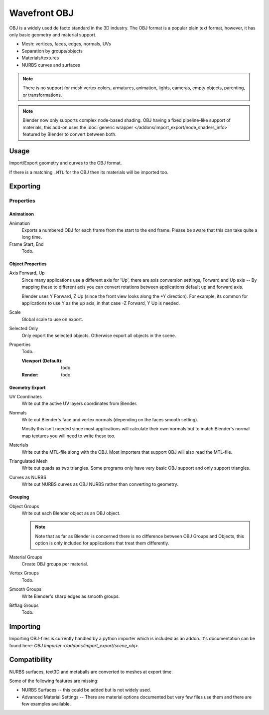 
*************
Wavefront OBJ
*************

.. reference::

   :Category:  Import-Export
   :Menu:      :menuselection:`File --> Import/Export --> Wavefront (.obj)`

OBJ is a widely used de facto standard in the 3D industry.
The OBJ format is a popular plain text format, however, it has only basic geometry and material support.

- Mesh: vertices, faces, edges, normals, UVs
- Separation by groups/objects
- Materials/textures
- NURBS curves and surfaces

.. note::

   There is no support for mesh vertex colors, armatures, animation,
   lights, cameras, empty objects, parenting, or transformations.

.. note::

   Blender now only supports complex node-based shading. OBJ having a fixed pipeline-like support of materials,
   this add-on uses the :doc:`generic wrapper </addons/import_export/node_shaders_info>`
   featured by Blender to convert between both.


Usage
=====

Import/Export geometry and curves to the OBJ format.

If there is a matching ``.MTL`` for the OBJ then its materials will be imported too.


.. _bpy.ops.wm.obj_export:

Exporting
=========

Properties
----------

Animatioon
^^^^^^^^^^

Animation
   Exports a numbered OBJ for each frame from the start to the end frame.
   Please be aware that this can take quite a long time.
Frame Start, End
   Todo.


Object Properties
^^^^^^^^^^^^^^^^^

Axis Forward, Up
   Since many applications use a different axis for 'Up', there are axis conversion settings,
   Forward and Up axis -- By mapping these to different axis you can convert rotations
   between applications default up and forward axis.

   Blender uses Y Forward, Z Up (since the front view looks along the +Y direction).
   For example, its common for applications to use Y as the up axis, in that case -Z Forward, Y Up is needed.
Scale
   Global scale to use on export.
Selected Only
   Only export the selected objects. Otherwise export all objects in the scene.
Properties
   Todo.

   :Viewport (Default): todo.
   :Render: todo.


Geometry Export
^^^^^^^^^^^^^^^

UV Coordinates
   Write out the active UV layers coordinates from Blender.
Normals
   Write out Blender's face and vertex normals (depending on the faces smooth setting).

   Mostly this isn't needed since most applications will calculate their
   own normals but to match Blender's normal map textures you will need to write these too.
Materials
   Write out the MTL-file along with the OBJ. Most importers that support OBJ will also read the MTL-file.
Triangulated Mesh
   Write out quads as two triangles. Some programs only have very basic OBJ support and only support triangles.
Curves as NURBS
   Write out NURBS curves as OBJ NURBS rather than converting to geometry.


Grouping
^^^^^^^^

Object Groups
   Write out each Blender object as an OBJ object.

   .. note::

      Note that as far as Blender is concerned there is no difference between OBJ Groups and Objects,
      this option is only included for applications that treat them differently.
Material Groups
   Create OBJ groups per material.
Vertex Groups
   Todo.
Smooth Groups
   Write Blender's sharp edges as smooth groups.
Bitflag Groups
   Todo.


Importing
=========

Importing OBJ-files is currently handled by a python importer which is included as an addon.
It's documentation can be found here: `OBJ Importer </addons/import_export/scene_obj>`.


Compatibility
=============

NURBS surfaces, text3D and metaballs are converted to meshes at export time.

Some of the following features are missing:

- NURBS Surfaces -- this could be added but is not widely used.
- Advanced Material Settings -- There are material options documented
  but very few files use them and there are few examples available.
